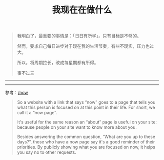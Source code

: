 #+TITLE: 我现在在做什么
#+DESCRIPTION: 我这段时间的目标

#+BEGIN_QUOTE
我明白了，最重要的事情是：「日日有所学」。只有目标是不够的。

然而，要求自己每日进步对于现在我的生活节奏，有些不现实，压力也过大。

所以，将周期拉长，改成每星期都有所得。

事不过三
#+END_QUOTE

-----

#+BEGIN_EXPORT html                                                                 
<ul id="memos"></ul>

<script>
async function getMemos() {
  const response = await fetch("https://m.tianheg.co/api/v1/memo?creatorId=1&rowStatus=NORMAL&limit=20");
  const jsonData = await response.json();
  const memosContainer = document.getElementById("memos");
  
  jsonData.forEach(item => {
    const listItem = document.createElement('li');
    listItem.innerText = item.content;
    memosContainer.appendChild(listItem);
  })
}

getMemos();
</script>
#+END_EXPORT

-----

参考：[[https://nownownow.com/about][/now]]

#+BEGIN_QUOTE
  So a website with a link that says “now” goes to a page that tells you
  what this person is focused on at this point in their life. For short,
  we call it a “now page”.

  It's useful for the same reason an “about” page is useful on your
  site: because people on your site want to know more about you.

  Besides answering the common question, “What are you up to these
  days?”, those who have a now page say it's a good reminder of their
  priorities. By publicly showing what you are focused on now, it helps
  you say no to other requests.
#+END_QUOTE

